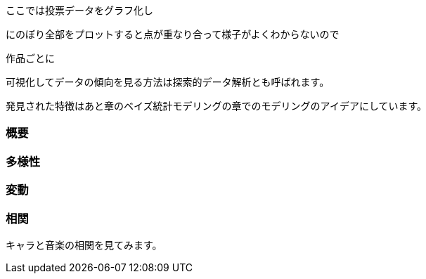 //記述統計編
ここでは投票データをグラフ化し

にのぼり全部をプロットすると点が重なり合って様子がよくわからないので

作品ごとに

可視化してデータの傾向を見る方法は探索的データ解析とも呼ばれます。

発見された特徴はあと章のベイズ統計モデリングの章でのモデリングのアイデアにしています。

=== 概要

=== 多様性

=== 変動

=== 相関

キャラと音楽の相関を見てみます。